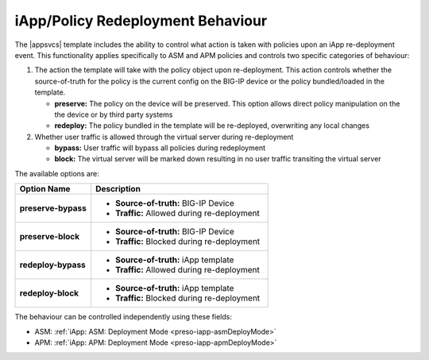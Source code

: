 .. |labmodule| replace:: 3
.. |labnum| replace:: 5
.. |labdot| replace:: |labmodule|\ .\ |labnum|
.. |labund| replace:: |labmodule|\ _\ |labnum|
.. |labname| replace:: Lab\ |labdot|
.. |labnameund| replace:: Lab\ |labund|

iApp/Policy Redeployment Behaviour
----------------------------------

The |appsvcs| template includes the ability to control what action is taken
with policies upon an iApp re-deployment event.  This functionality applies 
specifically to ASM and APM policies and controls two specific categories of 
behaviour:

#. The action the template will take with the policy object upon re-deployment.
   This action controls whether the source-of-truth for the policy is the 
   current config on the BIG-IP device or the policy bundled/loaded in the
   template. 

   - **preserve:** The policy on the device will be preserved.  This option
     allows direct policy manipulation on the the device or by third party 
     systems
   - **redeploy:** The policy bundled in the template will be re-deployed, 
     overwriting any local changes

#. Whether user traffic is allowed through the virtual server during 
   re-deployment

   - **bypass:** User traffic will bypass all policies during redeployment
   - **block:** The virtual server will be marked down resulting in no user 
     traffic transiting the virtual server

The available options are:

.. list-table::
   :widths: 30 70
   :header-rows: 1 
   :stub-columns: 1

   * - Option Name
     - Description
   * - preserve-bypass
     - - **Source-of-truth:** BIG-IP Device
       - **Traffic:** Allowed during re-deployment

   * - preserve-block
     - - **Source-of-truth:** BIG-IP Device
       - **Traffic:** Blocked during re-deployment

   * - redeploy-bypass
     - - **Source-of-truth:** iApp template
       - **Traffic:** Allowed during re-deployment

   * - redeploy-block
     - - **Source-of-truth:** iApp template
       - **Traffic:** Blocked during re-deployment

The behaviour can be controlled independently using these fields:

- ASM: :ref:`iApp: ASM: Deployment Mode <preso-iapp-asmDeployMode>`
- APM: :ref:`iApp: APM: Deployment Mode <preso-iapp-apmDeployMode>`
